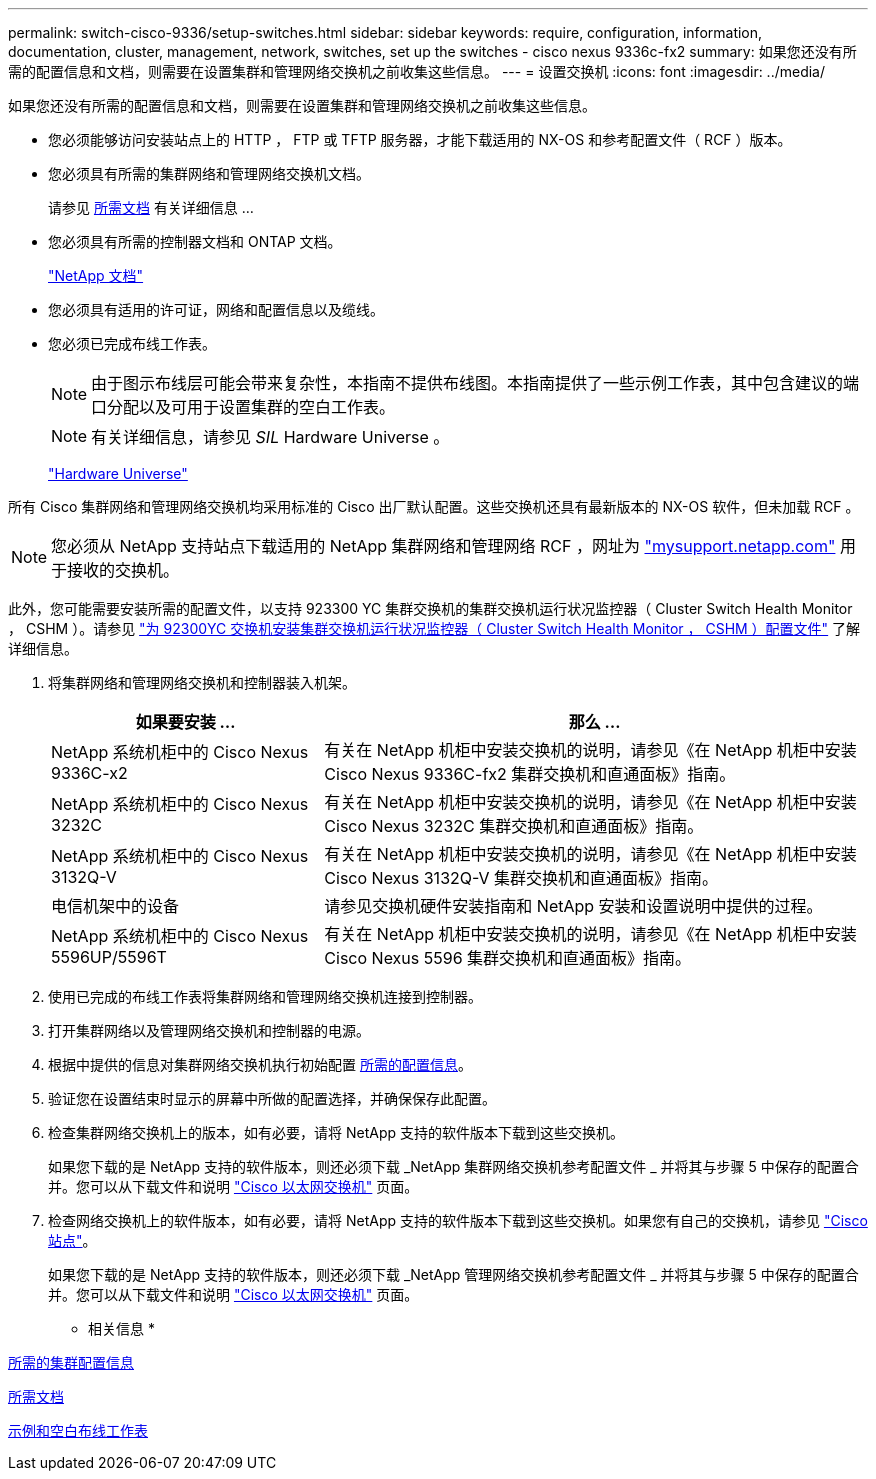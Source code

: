 ---
permalink: switch-cisco-9336/setup-switches.html 
sidebar: sidebar 
keywords: require, configuration, information, documentation, cluster, management, network, switches, set up the switches - cisco nexus 9336c-fx2 
summary: 如果您还没有所需的配置信息和文档，则需要在设置集群和管理网络交换机之前收集这些信息。 
---
= 设置交换机
:icons: font
:imagesdir: ../media/


[role="lead"]
如果您还没有所需的配置信息和文档，则需要在设置集群和管理网络交换机之前收集这些信息。

* 您必须能够访问安装站点上的 HTTP ， FTP 或 TFTP 服务器，才能下载适用的 NX-OS 和参考配置文件（ RCF ）版本。
* 您必须具有所需的集群网络和管理网络交换机文档。
+
请参见 xref:setup-required-documentation.adoc[所需文档] 有关详细信息 ...

* 您必须具有所需的控制器文档和 ONTAP 文档。
+
https://netapp.com/us/documenation/index.aspx["NetApp 文档"]

* 您必须具有适用的许可证，网络和配置信息以及缆线。
* 您必须已完成布线工作表。
+

NOTE: 由于图示布线层可能会带来复杂性，本指南不提供布线图。本指南提供了一些示例工作表，其中包含建议的端口分配以及可用于设置集群的空白工作表。

+

NOTE: 有关详细信息，请参见 _SIL_ Hardware Universe 。

+
https://hwu.netapp.com["Hardware Universe"]



所有 Cisco 集群网络和管理网络交换机均采用标准的 Cisco 出厂默认配置。这些交换机还具有最新版本的 NX-OS 软件，但未加载 RCF 。


NOTE: 您必须从 NetApp 支持站点下载适用的 NetApp 集群网络和管理网络 RCF ，网址为 http://mysupport.netapp.com/["mysupport.netapp.com"] 用于接收的交换机。

此外，您可能需要安装所需的配置文件，以支持 923300 YC 集群交换机的集群交换机运行状况监控器（ Cluster Switch Health Monitor ， CSHM ）。请参见 link:setup_install_cshm_file.md#["为 92300YC 交换机安装集群交换机运行状况监控器（ Cluster Switch Health Monitor ， CSHM ）配置文件"] 了解详细信息。

. 将集群网络和管理网络交换机和控制器装入机架。
+
[cols="1,2"]
|===
| 如果要安装 ... | 那么 ... 


 a| 
NetApp 系统机柜中的 Cisco Nexus 9336C-x2
 a| 
有关在 NetApp 机柜中安装交换机的说明，请参见《在 NetApp 机柜中安装 Cisco Nexus 9336C-fx2 集群交换机和直通面板》指南。



 a| 
NetApp 系统机柜中的 Cisco Nexus 3232C
 a| 
有关在 NetApp 机柜中安装交换机的说明，请参见《在 NetApp 机柜中安装 Cisco Nexus 3232C 集群交换机和直通面板》指南。



 a| 
NetApp 系统机柜中的 Cisco Nexus 3132Q-V
 a| 
有关在 NetApp 机柜中安装交换机的说明，请参见《在 NetApp 机柜中安装 Cisco Nexus 3132Q-V 集群交换机和直通面板》指南。



 a| 
电信机架中的设备
 a| 
请参见交换机硬件安装指南和 NetApp 安装和设置说明中提供的过程。



 a| 
NetApp 系统机柜中的 Cisco Nexus 5596UP/5596T
 a| 
有关在 NetApp 机柜中安装交换机的说明，请参见《在 NetApp 机柜中安装 Cisco Nexus 5596 集群交换机和直通面板》指南。

|===
. 使用已完成的布线工作表将集群网络和管理网络交换机连接到控制器。
. 打开集群网络以及管理网络交换机和控制器的电源。
. 根据中提供的信息对集群网络交换机执行初始配置 xref:setup-required-information.adoc[所需的配置信息]。
. 验证您在设置结束时显示的屏幕中所做的配置选择，并确保保存此配置。
. 检查集群网络交换机上的版本，如有必要，请将 NetApp 支持的软件版本下载到这些交换机。
+
如果您下载的是 NetApp 支持的软件版本，则还必须下载 _NetApp 集群网络交换机参考配置文件 _ 并将其与步骤 5 中保存的配置合并。您可以从下载文件和说明 https://mysupport.netapp.com/site/info/cisco-ethernet-switch["Cisco 以太网交换机"] 页面。

. 检查网络交换机上的软件版本，如有必要，请将 NetApp 支持的软件版本下载到这些交换机。如果您有自己的交换机，请参见 https://cisco.com["Cisco 站点"]。
+
如果您下载的是 NetApp 支持的软件版本，则还必须下载 _NetApp 管理网络交换机参考配置文件 _ 并将其与步骤 5 中保存的配置合并。您可以从下载文件和说明 https://mysupport.netapp.com/site/info/cisco-ethernet-switch["Cisco 以太网交换机"] 页面。



* 相关信息 *

xref:setup-required-information.adoc[所需的集群配置信息]

xref:setup-required-documentation.adoc[所需文档]

xref:setup-worksheets-sample-cabling.adoc[示例和空白布线工作表]
